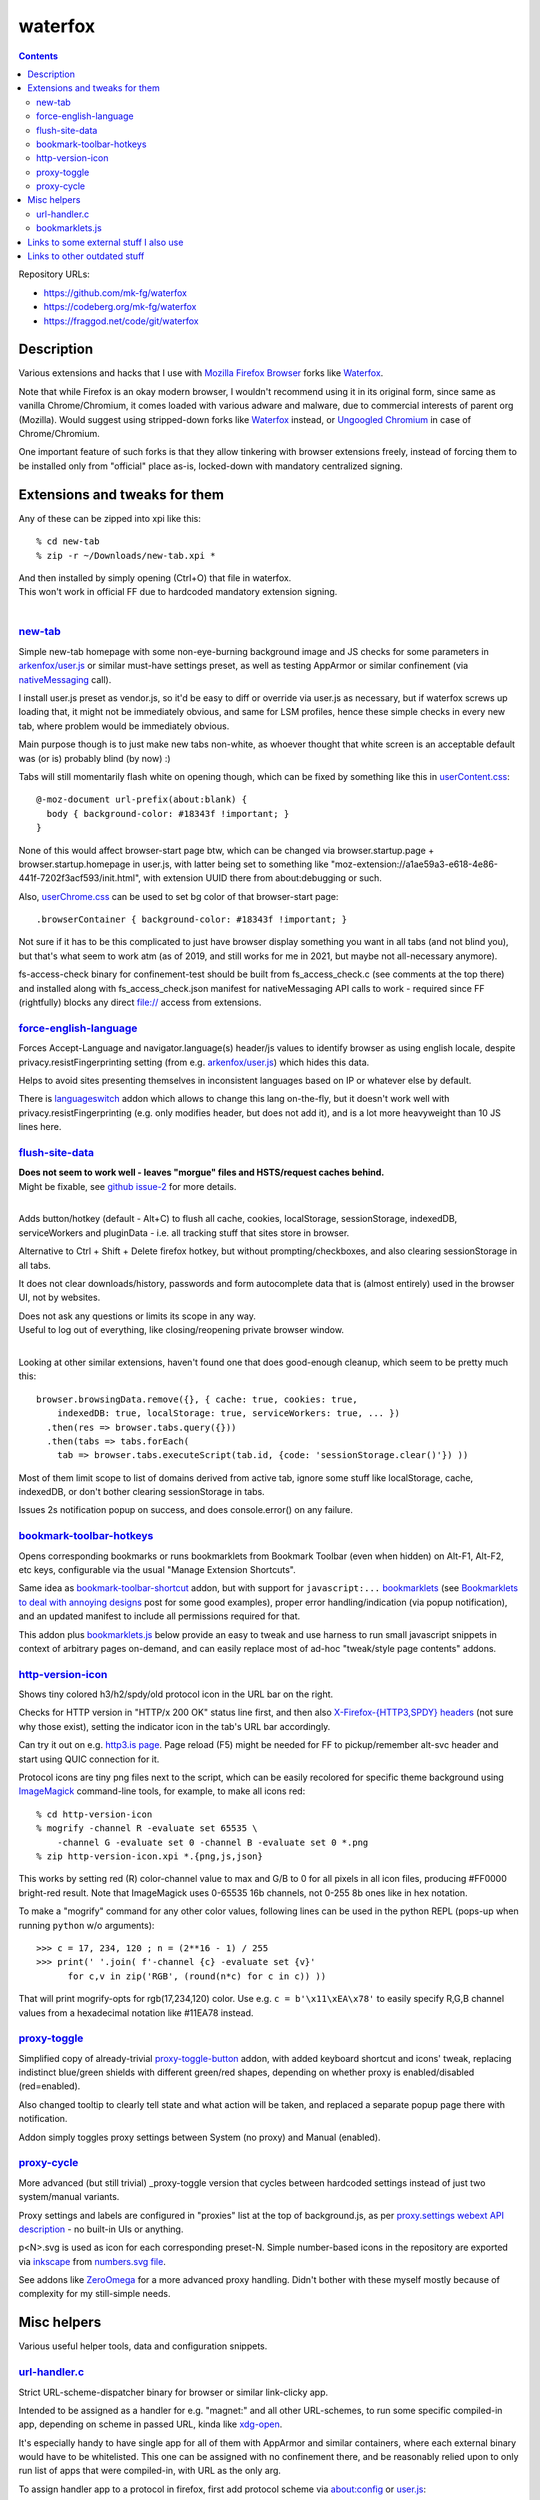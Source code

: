 waterfox
========

.. contents::
  :backlinks: none

Repository URLs:

- https://github.com/mk-fg/waterfox
- https://codeberg.org/mk-fg/waterfox
- https://fraggod.net/code/git/waterfox



Description
-----------

Various extensions and hacks that I use with `Mozilla Firefox Browser`_
forks like Waterfox_.

Note that while Firefox is an okay modern browser, I wouldn't recommend using it
in its original form, since same as vanilla Chrome/Chromium, it comes loaded with
various adware and malware, due to commercial interests of parent org (Mozilla).
Would suggest using stripped-down forks like Waterfox_ instead,
or `Ungoogled Chromium`_ in case of Chrome/Chromium.

One important feature of such forks is that they allow tinkering with browser
extensions freely, instead of forcing them to be installed only from "official"
place as-is, locked-down with mandatory centralized signing.

.. _Mozilla Firefox Browser: https://www.mozilla.org/en-US/firefox/new/
.. _Waterfox: https://www.waterfox.net/
.. _Ungoogled Chromium: https://ungoogled-software.github.io/



Extensions and tweaks for them
------------------------------

Any of these can be zipped into xpi like this::

  % cd new-tab
  % zip -r ~/Downloads/new-tab.xpi *

| And then installed by simply opening (Ctrl+O) that file in waterfox.
| This won't work in official FF due to hardcoded mandatory extension signing.
|


new-tab_
````````
.. _new-tab: new-tab

Simple new-tab homepage with some non-eye-burning background image and JS checks
for some parameters in `arkenfox/user.js`_ or similar must-have settings preset,
as well as testing AppArmor or similar confinement (via nativeMessaging_ call).

I install user.js preset as vendor.js, so it'd be easy to diff or override via
user.js as necessary, but if waterfox screws up loading that, it might not be
immediately obvious, and same for LSM profiles, hence these simple checks in
every new tab, where problem would be immediately obvious.

Main purpose though is to just make new tabs non-white, as whoever thought that
white screen is an acceptable default was (or is) probably blind (by now) :)

Tabs will still momentarily flash white on opening though,
which can be fixed by something like this in `userContent.css`_::

  @-moz-document url-prefix(about:blank) {
    body { background-color: #18343f !important; }
  }

None of this would affect browser-start page btw, which can be changed via
browser.startup.page + browser.startup.homepage in user.js, with latter being set to
something like "moz-extension://a1ae59a3-e618-4e86-441f-7202f3acf593/init.html",
with extension UUID there from about:debugging or such.

Also, `userChrome.css`_ can be used to set bg color of that browser-start page::

  .browserContainer { background-color: #18343f !important; }

Not sure if it has to be this complicated to just have browser display something
you want in all tabs (and not blind you), but that's what seem to work atm
(as of 2019, and still works for me in 2021, but maybe not all-necessary anymore).

fs-access-check binary for confinement-test should be built from fs_access_check.c
(see comments at the top there) and installed along with fs_access_check.json manifest
for nativeMessaging API calls to work - required since FF (rightfully) blocks any
direct file:// access from extensions.

.. _arkenfox/user.js: https://github.com/arkenfox/user.js
.. _nativeMessaging: https://developer.mozilla.org/en-US/docs/Mozilla/Add-ons/WebExtensions/Native_messaging
.. _UserContent.css: http://kb.mozillazine.org/index.php?title=UserContent.css
.. _userChrome.css: https://www.userchrome.org/


force-english-language_
```````````````````````
.. _force-english-language: force-english-language

Forces Accept-Language and navigator.language(s) header/js values to identify
browser as using english locale, despite privacy.resistFingerprinting setting
(from e.g. `arkenfox/user.js`_) which hides this data.

Helps to avoid sites presenting themselves in inconsistent languages based on
IP or whatever else by default.

There is languageswitch_ addon which allows to change this lang on-the-fly,
but it doesn't work well with privacy.resistFingerprinting (e.g. only modifies header,
but does not add it), and is a lot more heavyweight than 10 JS lines here.

.. _languageswitch: https://addons.mozilla.org/en-US/firefox/addon/languageswitch/


flush-site-data_
````````````````
.. _flush-site-data: flush-site-data

| **Does not seem to work well - leaves "morgue" files and HSTS/request caches behind.**
| Might be fixable, see `github issue-2`_ for more details.
|

Adds button/hotkey (default - Alt+C) to flush all cache, cookies, localStorage,
sessionStorage, indexedDB, serviceWorkers and pluginData - i.e. all tracking
stuff that sites store in browser.

Alternative to Ctrl + Shift + Delete firefox hotkey, but without prompting/checkboxes,
and also clearing sessionStorage in all tabs.

It does not clear downloads/history, passwords and form autocomplete data
that is (almost entirely) used in the browser UI, not by websites.

| Does not ask any questions or limits its scope in any way.
| Useful to log out of everything, like closing/reopening private browser window.
|

Looking at other similar extensions, haven't found one that does good-enough cleanup,
which seem to be pretty much this::

  browser.browsingData.remove({}, { cache: true, cookies: true,
      indexedDB: true, localStorage: true, serviceWorkers: true, ... })
    .then(res => browser.tabs.query({}))
    .then(tabs => tabs.forEach(
      tab => browser.tabs.executeScript(tab.id, {code: 'sessionStorage.clear()'}) ))

Most of them limit scope to list of domains derived from active tab,
ignore some stuff like localStorage, cache, indexedDB, or don't bother clearing
sessionStorage in tabs.

Issues 2s notification popup on success, and does console.error() on any failure.

.. _github issue-2: https://github.com/mk-fg/waterfox/issues/2


bookmark-toolbar-hotkeys_
`````````````````````````
.. _bookmark-toolbar-hotkeys: bookmark-toolbar-hotkeys

Opens corresponding bookmarks or runs bookmarklets from Bookmark Toolbar
(even when hidden) on Alt-F1, Alt-F2, etc keys, configurable via the usual
"Manage Extension Shortcuts".

Same idea as `bookmark-toolbar-shortcut`_ addon, but with support for ``javascript:...``
bookmarklets_ (see `Bookmarklets to deal with annoying designs`_ post for some good examples),
proper error handling/indication (via popup notification),
and an updated manifest to include all permissions required for that.

This addon plus `bookmarklets.js`_ below provide an easy to tweak and use
harness to run small javascript snippets in context of arbitrary pages on-demand,
and can easily replace most of ad-hoc "tweak/style page contents" addons.

.. _bookmark-toolbar-shortcut: https://github.com/nuchi/bookmark-toolbar-shortcut
.. _Bookmarklets to deal with annoying designs: https://www.arp242.net/bookmarklets.html


http-version-icon_
``````````````````
.. _http-version-icon: http-version-icon

Shows tiny colored h3/h2/spdy/old protocol icon in the URL bar on the right.

Checks for HTTP version in "HTTP/x 200 OK" status line first,
and then also `X-Firefox-{HTTP3,SPDY} headers`_ (not sure why those exist),
setting the indicator icon in the tab's URL bar accordingly.

Can try it out on e.g. `http3.is page`_. Page reload (F5) might be needed
for FF to pickup/remember alt-svc header and start using QUIC connection for it.

Protocol icons are tiny png files next to the script, which can be easily
recolored for specific theme background using ImageMagick_ command-line tools,
for example, to make all icons red::

  % cd http-version-icon
  % mogrify -channel R -evaluate set 65535 \
      -channel G -evaluate set 0 -channel B -evaluate set 0 *.png
  % zip http-version-icon.xpi *.{png,js,json}

This works by setting red (R) color-channel value to max and G/B to 0 for all
pixels in all icon files, producing #FF0000 bright-red result. Note that
ImageMagick uses 0-65535 16b channels, not 0-255 8b ones like in hex notation.

To make a "mogrify" command for any other color values, following lines can be
used in the python REPL (pops-up when running ``python`` w/o arguments)::

  >>> c = 17, 234, 120 ; n = (2**16 - 1) / 255
  >>> print(' '.join( f'-channel {c} -evaluate set {v}'
        for c,v in zip('RGB', (round(n*c) for c in c)) ))

That will print mogrify-opts for rgb(17,234,120) color.
Use e.g. ``c = b'\x11\xEA\x78'`` to easily specify R,G,B channel values
from a hexadecimal notation like #11EA78 instead.

.. _X-Firefox-{HTTP3,SPDY} headers:
  https://bugzilla.mozilla.org/show_bug.cgi?id=1696037
.. _http3.is page: https://http3.is
.. _ImageMagick: https://imagemagick.org/


proxy-toggle_
`````````````
.. _proxy-toggle: proxy-toggle

Simplified copy of already-trivial proxy-toggle-button_ addon,
with added keyboard shortcut and icons' tweak, replacing indistinct
blue/green shields with different green/red shapes, depending on whether
proxy is enabled/disabled (red=enabled).

Also changed tooltip to clearly tell state and what action will be taken,
and replaced a separate popup page there with notification.

Addon simply toggles proxy settings between System (no proxy) and Manual (enabled).

.. _proxy-toggle-button: https://addons.mozilla.org/en-US/firefox/addon/proxy-toggle-button/


proxy-cycle_
`````````````

More advanced (but still trivial) _proxy-toggle version that cycles between
hardcoded settings instead of just two system/manual variants.

Proxy settings and labels are configured in "proxies" list at the top of background.js,
as per `proxy.settings webext API description`_ - no built-in UIs or anything.

p<N>.svg is used as icon for each corresponding preset-N. Simple number-based
icons in the repository are exported via inkscape_ from `numbers.svg file`_.

See addons like ZeroOmega_ for a more advanced proxy handling.
Didn't bother with these myself mostly because of complexity for my still-simple needs.

.. _proxy.settings webext API description:
  https://developer.mozilla.org/en-US/docs/Mozilla/Add-ons/WebExtensions/API/proxy/settings
.. _inkscape: https://inkscape.org/
.. _numbers.svg file: proxy-cycle/numbers.svg
.. _ZeroOmega: https://github.com/zero-peak/ZeroOmega


Misc helpers
------------

Various useful helper tools, data and configuration snippets.


url-handler.c_
``````````````
.. _url-handler.c: url-handler.c

Strict URL-scheme-dispatcher binary for browser or similar link-clicky app.

Intended to be assigned as a handler for e.g. "magnet:" and all other
URL-schemes, to run some specific compiled-in app, depending on scheme in passed
URL, kinda like xdg-open_.

It's especially handy to have single app for all of them with AppArmor and
similar containers, where each external binary would have to be whitelisted.
This one can be assigned with no confinement there, and be reasonably relied
upon to only run list of apps that were compiled-in, with URL as the only arg.

To assign handler app to a protocol in firefox,
first add protocol scheme via about:config or `user.js`_::

  user_pref("network.protocol-handler.expose.magnet", false);

| Now upon clicking that protocol link, FF will ask to specify handler app.
| (can be changed later under "Preferences - General - Applications")
|

Build this handler-wrapper with full list of all necessary handlers,
e.g. "mytorrent" for "magnet:" and "/opt/bin/mail-client" for "mailto:" in this example::

  % gcc -O2 \
    -Dh=magnet:mytorrent:mailto:/opt/bin/mail-client \
    -o url-handler url-handler.c
  % strip url-handler

(there's also an extra -Ddebug option to build it with "verbose mode" and
print additional info on scheme-matching process)

Assign produced binary as a handler for clicked link, and it will run e.g.
``/opt/bin/mail-client mailto:someone@gmail.com`` for all "mailto:" links from now on.

Being compiled C code, it is a very fast (<1ms) and light wrapper (15K with glibc).

.. _xdg-open: https://wiki.archlinux.org/index.php/Default_Applications
.. _user.js: http://kb.mozillazine.org/User.js_file


bookmarklets.js_
````````````````
.. _bookmarklets.js: bookmarklets.js

Random bookmarklets_ collected from somewhere or ad-hoc made to fix some local issue.

These are basically simple UserJS_ scripts that run on-demand (via button) in
page context to tweak styles or layout, without the hassle of being tied to
specific domains or always running there, potentially slowing stuff down or
breaking things.

Great for a trivial in-page automation ops like "remove all images",
"clear all position=fixed elements" or "make text black/selectable/etc",
and very easy to make and edit on-the-fly for whatever comes to mind.

Other bookmarklet collections that I've come across and borrowed from:

- `alanhogan/bookmarklets`_
- `loikein/geeky-bookmarklet-collection`_
- `squarefree.com/bookmarklets`_

.. _bookmarklets: https://en.wikipedia.org/wiki/Bookmarklet
.. _UserJS: https://openuserjs.org/
.. _alanhogan/bookmarklets: https://github.com/alanhogan/bookmarklets/
.. _loikein/geeky-bookmarklet-collection: https://github.com/loikein/geeky-bookmarklet-collection
.. _squarefree.com/bookmarklets: https://www.squarefree.com/bookmarklets/



Links to some external stuff I also use
---------------------------------------

- `arkenfox/user.js`_ - to disable misfeatures that creep into firefox over time.

- ff-cli_ - command-line script to interact with firefox(-ish).

  Allows to do things like list open tabs, bookmarks, compress/decompress
  .mozlz4 files (e.g. ``search.json.mozlz4``) and such.

- `AppArmor profile`_ - always nice to have for complex apps like browsers.

  More restricted than common distro defaults, with no access to /home outside
  of xdg junk dirs, profile and ~/Downloads, no access to devices, as well as
  many other limitations for stuff I don't use myself.

- Local `Waterfox Arch Linux PKGBUILD`_

  | Builds it from .tar.gz release archive, not the humongous and slow git checkout.
  | Can have some local patches/tweaks.

- ca-certificates-whitelist-filter_ - tool to cleanup garbage certs from Web-PKI list
  of root CAs, which is all but like 6-10 CAs used for everything (at least as of i2023).

- cgrc_ - systemd-run wrapper for apps that can use some cgroup-limits, like browsers.

  Has a bunch of extra functionality on top of systemd-run and generally usable
  with just a slice + command name, instead of like 20 common/mandatory options
  needed with raw systemd-run interface.

- nbrpc_ and nodpi-https-proxy_ - replacement for selective proxy toggling,
  to route around various censorshit.

.. _ff-cli: https://github.com/mk-fg/fgtk#ff-cli
.. _AppArmor profile: https://github.com/mk-fg/apparmor-profiles/blob/master/profiles/waterfox
.. _Waterfox Arch Linux PKGBUILD: https://github.com/mk-fg/archlinux-pkgbuilds/tree/master/waterfox
.. _cgrc: https://github.com/mk-fg/fgtk#cgrc
.. _nbrpc: https://github.com/mk-fg/name-based-routing-policy-controller
.. _nodpi-https-proxy: https://github.com/mk-fg/fgtk#hdr-nodpi-https-proxy



Links to other outdated stuff
-----------------------------

Mostly scripts and such that I've used with pre-Quantum Firefox,
which allowed much more customization and had many other diffs in general.

- `ff_backup`_ - browser state tracking script, to auto-commit it into git by cron.

  | For pre-57 firefox only, dumps opened tabs and data for a bunch of old addons.
  | Generally useful for tab-hoarding and extensions with complex configurations/states.

- firefox-homepage-generator_ - old firefox homepage generator.

  Uses profile bookmarks and places dbs plus some other local data to produce
  custom internet-index page with a bunch of links to browse.

  Python2-based, also for old pre-58 FF versions.

- `convergence`_ - fork of abandoned Convergence addon by Moxie Marlinspike.

  Alternative mechanism for TLS cert validation, which uses distributed "network
  perspectives" instead of centralized "certificate authorities".

  "Notaries" (perspective-servers) must all agree on same cert signature for
  IP/host + SNI, which is then cached in local sqlite db (for preformance/privacy)
  and re-validated only when changed.

  Did maintain working client/server setup of it for a few years and used it myself.

  Was pretty good idea with absolutely terrible commercial CAs back in the day,
  but less needed now with Certificate Transparency efforts and Let's Encrypt,
  both mitigating main issues with such centralized model somewhat.

  See `Certificate Pinner`_ addon for a modern, simpler and a bit more manual
  opt-in solution for this task, or ca-certificates-whitelist-filter_ tool to
  also do it system-wide.

- redirector.ml_ - simple httpd I've used on localhost to work around firefox
  search engine limitations of always quoting query string, to make e.g.
  ``gh user/repo`` pseudo-search open ``github.com/user/repo`` URL,
  via redirect from localhost that undoes url-quoting.

  Not needed since I learned that you can put %s and %S into firefox bookmarks,
  and add keywords to those, to exactly same effect, and without that limitation
  with %S (%s - url-escaped, %S - as-is).
  Also no need to edit search.json to effectively add new search engines that way.

.. _ff_backup: https://github.com/mk-fg/fgtk#ff_backup
.. _firefox-homepage-generator: https://github.com/mk-fg/firefox-homepage-generator
.. _convergence: https://github.com/mk-fg/convergence
.. _Certificate Pinner: https://gitlab.com/heurekus/certificate-pinner-for-firefox/
.. _ca-certificates-whitelist-filter: https://github.com/mk-fg/ca-certificates-whitelist-filter
.. _redirector.ml: https://github.com/mk-fg/waterfox/blob/70b9444/redirector.ml
